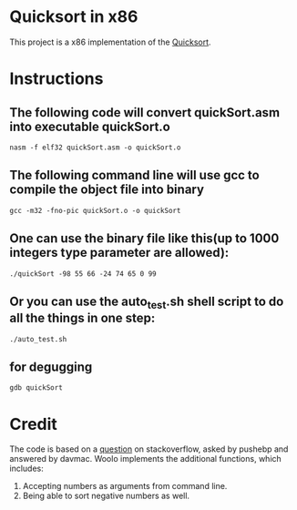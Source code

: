 * Quicksort in x86
  This project is a x86 implementation of the [[https://en.wikipedia.org/wiki/Quicksort][Quicksort]].

* Instructions
** The following code will convert quickSort.asm into executable quickSort.o
#+BEGIN_SRC shell
nasm -f elf32 quickSort.asm -o quickSort.o
#+END_SRC

** The following command line will use gcc to compile the object file into binary
#+BEGIN_SRC shell
gcc -m32 -fno-pic quickSort.o -o quickSort
#+END_SRC

** One can use the binary file like this(up to 1000 integers type parameter are allowed):
#+BEGIN_SRC shell
./quickSort -98 55 66 -24 74 65 0 99
#+END_SRC

** Or you can use the auto_test.sh shell script to do all the things in one step:
#+BEGIN_SRC shell
./auto_test.sh
#+END_SRC

** for degugging
#+BEGIN_SRC shell
gdb quickSort
#+END_SRC

* Credit
  The code is based on a [[https://stackoverflow.com/questions/32916387/optmization-for-quicksort-in-x86-32-bit-assembly][question]] on stackoverflow, asked by pushebp and answered by davmac.
  Woolo implements the additional functions, which includes:
  1. Accepting numbers as arguments from command line.
  2. Being able to sort negative numbers as well.
